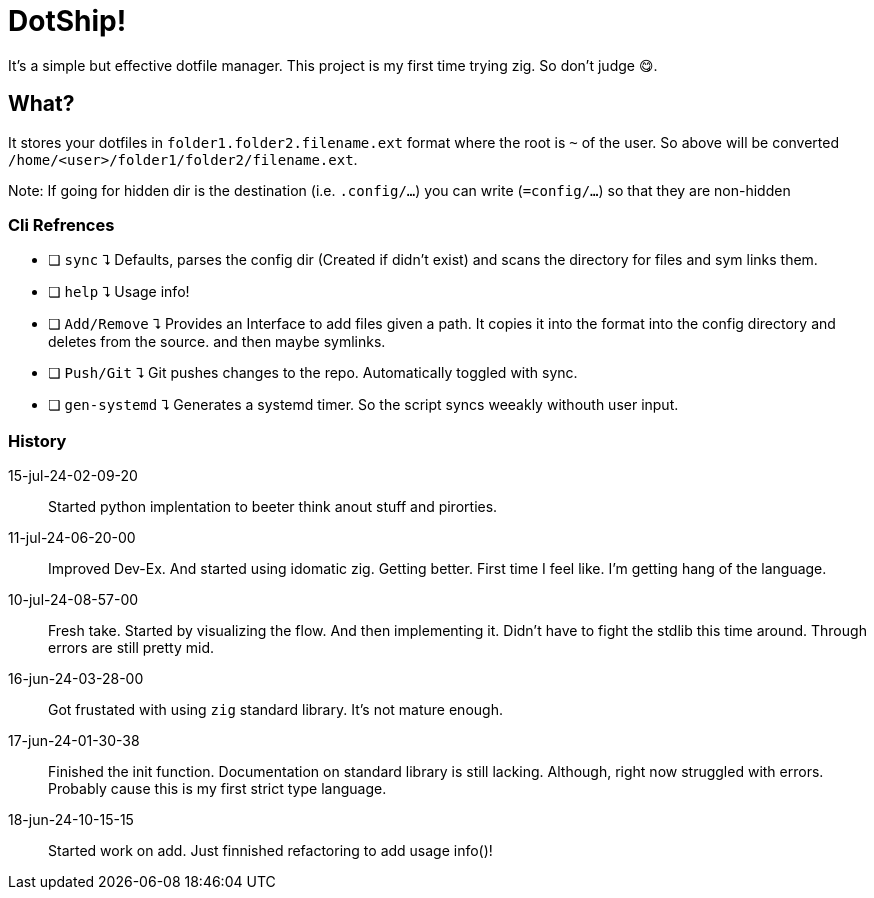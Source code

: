 = DotShip!

It's a simple but effective dotfile manager. This project is my first time trying zig.
So don't judge 😋.

== What?

It stores your dotfiles in `folder1.folder2.filename.ext` format where the root is `~` of the user.
So above will be converted `/home/<user>/folder1/folder2/filename.ext`.

Note: If going for hidden dir is the destination (i.e. `.config/...`) you can write (`=config/...`) so that they are non-hidden

=== Cli Refrences

* [ ] `sync` ⮧
    Defaults, parses the config dir (Created if didn't exist) and scans the directory for files and sym links them.
* [ ] `help` ⮧
    Usage info!
* [ ] `Add/Remove` ⮧
    Provides an Interface to add files given a path. It copies it into the format into the config directory and deletes from the source. and then maybe symlinks.
* [ ] `Push/Git` ⮧
    Git pushes changes to the repo. Automatically toggled with sync.
* [ ] `gen-systemd` ⮧
    Generates a systemd timer. So the script syncs weeakly withouth user input.

=== History

15-jul-24-02-09-20:: Started python implentation to beeter think anout stuff and pirorties.
11-jul-24-06-20-00:: Improved Dev-Ex. And started using idomatic zig. Getting better. First time I feel like. I'm getting hang of the language.
10-jul-24-08-57-00:: Fresh take. Started by visualizing the flow. And then implementing it.
                        Didn't have to fight the stdlib this time around. Through errors are still pretty mid.
16-jun-24-03-28-00:: Got frustated with using `zig` standard library. It's not mature enough.
17-jun-24-01-30-38:: Finished the init function. Documentation on standard library is still lacking.
                    Although, right now struggled with errors. Probably cause this is my first strict type language.
18-jun-24-10-15-15:: Started work on add. Just finnished refactoring to add usage info()!
